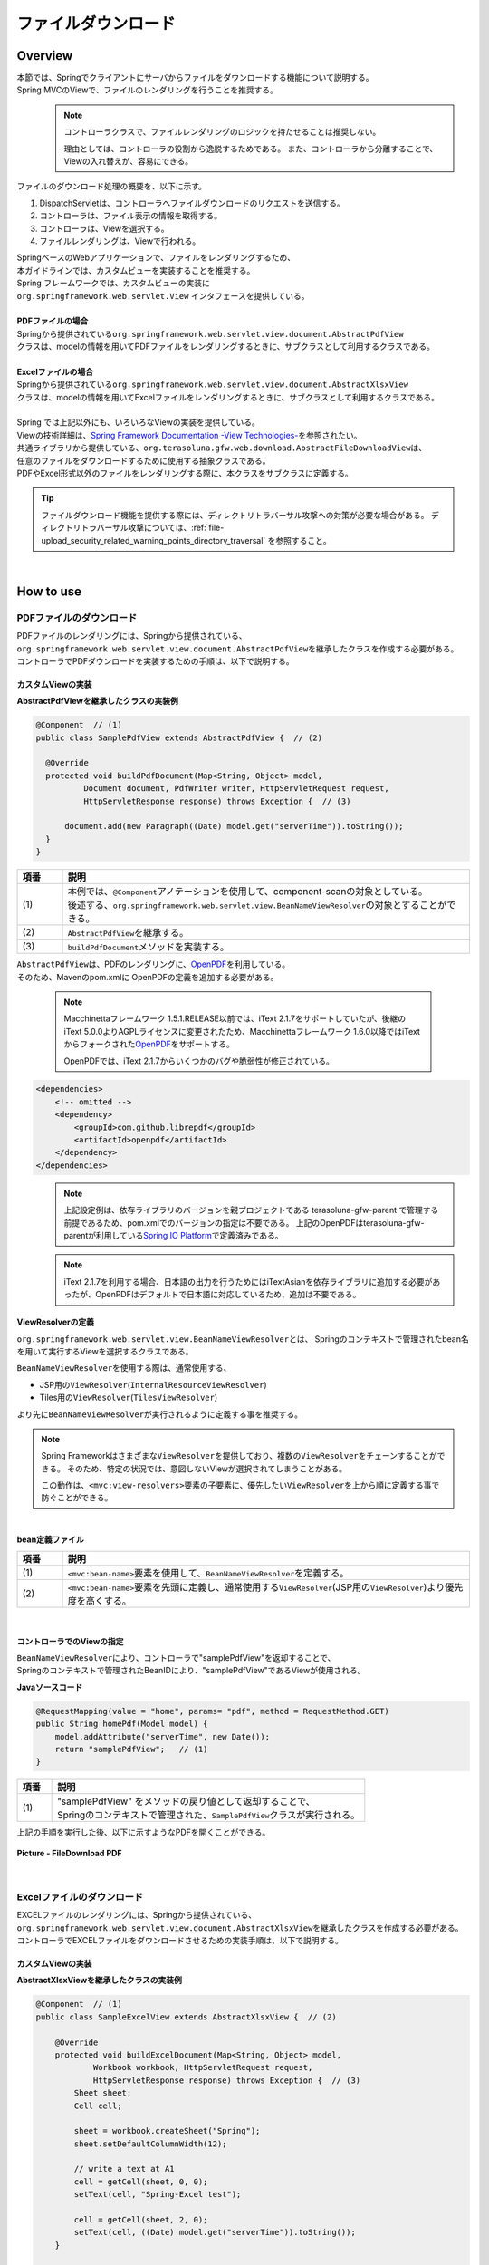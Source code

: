ファイルダウンロード
================================================================================

.. only:: html

 .. contents:: 目次
    :depth: 3
    :local:

Overview
--------------------------------------------------------------------------------

| 本節では、Springでクライアントにサーバからファイルをダウンロードする機能について説明する。
| Spring MVCのViewで、ファイルのレンダリングを行うことを推奨する。

\
    .. note::
        コントローラクラスで、ファイルレンダリングのロジックを持たせることは推奨しない。

        理由としては、コントローラの役割から逸脱するためである。
        また、コントローラから分離することで、Viewの入れ替えが、容易にできる。

ファイルのダウンロード処理の概要を、以下に示す。

#. DispatchServletは、コントローラへファイルダウンロードのリクエストを送信する。
#. コントローラは、ファイル表示の情報を取得する。
#. コントローラは、Viewを選択する。
#. ファイルレンダリングは、Viewで行われる。


| SpringベースのWebアプリケーションで、ファイルをレンダリングするため、
| 本ガイドラインでは、カスタムビューを実装することを推奨する。
| Spring フレームワークでは、カスタムビューの実装に
| ``org.springframework.web.servlet.View`` インタフェースを提供している。
|
| **PDFファイルの場合**
| Springから提供されている\ ``org.springframework.web.servlet.view.document.AbstractPdfView``\
| クラスは、modelの情報を用いてPDFファイルをレンダリングするときに、サブクラスとして利用するクラスである。
|
| **Excelファイルの場合**
| Springから提供されている\ ``org.springframework.web.servlet.view.document.AbstractXlsxView``\
| クラスは、modelの情報を用いてExcelファイルをレンダリングするときに、サブクラスとして利用するクラスである。
|
| Spring では上記以外にも、いろいろなViewの実装を提供している。
| Viewの技術詳細は、\ `Spring Framework Documentation -View Technologies- <https://docs.spring.io/spring/docs/5.0.8.RELEASE/spring-framework-reference/web.html#mvc-view>`_\ を参照されたい。

| 共通ライブラリから提供している、\ ``org.terasoluna.gfw.web.download.AbstractFileDownloadView``\ は、
| 任意のファイルをダウンロードするために使用する抽象クラスである。
| PDFやExcel形式以外のファイルをレンダリングする際に、本クラスをサブクラスに定義する。

.. tip::
   
    ファイルダウンロード機能を提供する際には、ディレクトリトラバーサル攻撃への対策が必要な場合がある。
    ディレクトリトラバーサル攻撃については、\ :ref:`file-upload_security_related_warning_points_directory_traversal` \を参照すること。

|

How to use
--------------------------------------------------------------------------------

PDFファイルのダウンロード
^^^^^^^^^^^^^^^^^^^^^^^^^^^^^^^^^^^^^^^^^^^^^^^^^^^^^^^^^^^^^^^^^^^^^^^^^^^^^^^^

| PDFファイルのレンダリングには、Springから提供されている、
| \ ``org.springframework.web.servlet.view.document.AbstractPdfView``\ を継承したクラスを作成する必要がある。
| コントローラでPDFダウンロードを実装するための手順は、以下で説明する。

カスタムViewの実装
""""""""""""""""""""""""""""""""""""""""""""""""""""""""""""""""""""""""""""""""

**AbstractPdfViewを継承したクラスの実装例**

.. code-block:: java

      @Component  // (1)
      public class SamplePdfView extends AbstractPdfView {  // (2)

        @Override
        protected void buildPdfDocument(Map<String, Object> model,
                Document document, PdfWriter writer, HttpServletRequest request,
                HttpServletResponse response) throws Exception {  // (3)

            document.add(new Paragraph((Date) model.get("serverTime")).toString());
        }
      }


.. tabularcolumns:: |p{0.10\linewidth}|p{0.90\linewidth}|
.. list-table::
   :header-rows: 1
   :widths: 10 90

   * - 項番
     - 説明
   * - | (1)
     - | 本例では、\ ``@Component``\ アノテーションを使用して、component-scanの対象としている。
       | 後述する、\ ``org.springframework.web.servlet.view.BeanNameViewResolver``\ の対象とすることができる。
   * - | (2)
     - | \ ``AbstractPdfView``\ を継承する。
   * - | (3)
     - | \ ``buildPdfDocument``\ メソッドを実装する。

| \ ``AbstractPdfView``\ は、PDFのレンダリングに、\ `OpenPDF <https://github.com/LibrePDF/OpenPDF>`_\ を利用している。
| そのため、Mavenのpom.xmlに OpenPDFの定義を追加する必要がある。

    .. note::
        Macchinettaフレームワーク 1.5.1.RELEASE以前では、iText 2.1.7をサポートしていたが、後継のiText 5.0.0よりAGPLライセンスに変更されたため、Macchinettaフレームワーク 1.6.0以降ではiTextからフォークされた\ `OpenPDF <https://github.com/LibrePDF/OpenPDF>`_\ をサポートする。
        
        OpenPDFでは、iText 2.1.7からいくつかのバグや脆弱性が修正されている。

.. code-block:: xml

  <dependencies>
      <!-- omitted -->
      <dependency>
          <groupId>com.github.librepdf</groupId>
          <artifactId>openpdf</artifactId>
      </dependency>
  </dependencies>
  

\
    .. note::
        上記設定例は、依存ライブラリのバージョンを親プロジェクトである terasoluna-gfw-parent で管理する前提であるため、pom.xmlでのバージョンの指定は不要である。
        上記のOpenPDFはterasoluna-gfw-parentが利用している\ `Spring IO Platform <http://platform.spring.io/platform/>`_\ で定義済みである。

    .. note::
        iText 2.1.7を利用する場合、日本語の出力を行うためにはiTextAsianを依存ライブラリに追加する必要があったが、OpenPDFはデフォルトで日本語に対応しているため、追加は不要である。

.. _viewresolver-label:

ViewResolverの定義
""""""""""""""""""""""""""""""""""""""""""""""""""""""""""""""""""""""""""""""""
\ ``org.springframework.web.servlet.view.BeanNameViewResolver``\ とは、
Springのコンテキストで管理されたbean名を用いて実行するViewを選択するクラスである。

\ ``BeanNameViewResolver``\ を使用する際は、通常使用する、

* JSP用の\ ``ViewResolver``\(\ ``InternalResourceViewResolver``\)
* Tiles用の\ ``ViewResolver``\(\ ``TilesViewResolver``\)

より先に\ ``BeanNameViewResolver``\が実行されるように定義する事を推奨する。

.. note::

    Spring Frameworkはさまざまな\ ``ViewResolver``\ を提供しており、複数の\ ``ViewResolver``\をチェーンすることができる。
    そのため、特定の状況では、意図しないViewが選択されてしまうことがある。

    この動作は、\ ``<mvc:view-resolvers>``\ 要素の子要素に、優先したい\ ``ViewResolver``\を上から順に定義する事で防ぐことができる。

|

**bean定義ファイル**

.. code-block:: xml
   :emphasize-lines: 2

    <mvc:view-resolvers>
        <mvc:bean-name /> <!-- (1) (2) -->
        <mvc:jsp prefix="/WEB-INF/views/" />
    </mvc:view-resolvers>

.. tabularcolumns:: |p{0.10\linewidth}|p{0.90\linewidth}|
.. list-table::
   :header-rows: 1
   :widths: 10 90

   * - 項番
     - 説明
   * - | (1)
     - | \ ``<mvc:bean-name>``\ 要素を使用して、\ ``BeanNameViewResolver``\ を定義する。
   * - | (2)
     - | \ ``<mvc:bean-name>``\ 要素を先頭に定義し、通常使用する\ ``ViewResolver``\ (JSP用の\ ``ViewResolver``\ )より優先度を高くする。


|

コントローラでのViewの指定
""""""""""""""""""""""""""""""""""""""""""""""""""""""""""""""""""""""""""""""""

| \ ``BeanNameViewResolver``\ により、コントローラで"samplePdfView"を返却することで、
| Springのコンテキストで管理されたBeanIDにより、"samplePdfView"であるViewが使用される。

**Javaソースコード**

.. code-block:: java

        @RequestMapping(value = "home", params= "pdf", method = RequestMethod.GET)
        public String homePdf(Model model) {
            model.addAttribute("serverTime", new Date());
            return "samplePdfView";   // (1)
        }

.. tabularcolumns:: |p{0.10\linewidth}|p{0.90\linewidth}|
.. list-table::
   :header-rows: 1
   :widths: 10 90

   * - 項番
     - 説明
   * - | (1)
     - | "samplePdfView" をメソッドの戻り値として返却することで、
       | Springのコンテキストで管理された、\ ``SamplePdfView``\ クラスが実行される。

| 上記の手順を実行した後、以下に示すようなPDFを開くことができる。

.. figure:: ./images/file-download-pdf.png
   :alt: FILEDOWNLOAD PDF
   :width: 60%
   :align: center

   **Picture - FileDownload PDF**

|

Excelファイルのダウンロード
^^^^^^^^^^^^^^^^^^^^^^^^^^^^^^^^^^^^^^^^^^^^^^^^^^^^^^^^^^^^^^^^^^^^^^^^^^^^^^^^
| EXCELファイルのレンダリングには、Springから提供されている、
| \ ``org.springframework.web.servlet.view.document.AbstractXlsxView``\ を継承したクラスを作成する必要がある。
| コントローラでEXCELファイルをダウンロードさせるための実装手順は、以下で説明する。

カスタムViewの実装
""""""""""""""""""""""""""""""""""""""""""""""""""""""""""""""""""""""""""""""""

**AbstractXlsxViewを継承したクラスの実装例**

.. code-block:: java

        @Component  // (1)
        public class SampleExcelView extends AbstractXlsxView {  // (2)

            @Override
            protected void buildExcelDocument(Map<String, Object> model,
                    Workbook workbook, HttpServletRequest request,
                    HttpServletResponse response) throws Exception {  // (3)
                Sheet sheet;
                Cell cell;
 
                sheet = workbook.createSheet("Spring");
                sheet.setDefaultColumnWidth(12);

                // write a text at A1
                cell = getCell(sheet, 0, 0);
                setText(cell, "Spring-Excel test");

                cell = getCell(sheet, 2, 0);
                setText(cell, ((Date) model.get("serverTime")).toString());
            }

            private Cell getCell(Sheet sheet, int rowNumber, int cellNumber) {
                Row row = sheet.createRow(rowNumber);
                return row.createCell(cellNumber);
            }
            
            private void setText(Cell cell, String text) {
                cell.setCellValue(text);
            }
        }

.. tabularcolumns:: |p{0.10\linewidth}|p{0.90\linewidth}|
.. list-table::
   :header-rows: 1
   :widths: 10 90

   * - 項番
     - 説明
   * - | (1)
     - | 本例では、\ ``@Component``\ アノテーションを使用して、component-scanの対象としている。
       | 前述した、\ ``org.springframework.web.servlet.view.BeanNameViewResolver``\ の対象とすることができる。
   * - | (2)
     - | \ ``AbstractXlsxView``\ を継承する。
   * - | (3)
     - | \ ``buildExcelDocument``\ メソッドを実装する。

| \ ``AbstractXlsxView``\ は、EXCELのレンダリングに、\ `Apache POI <http://poi.apache.org/>`_\ を利用している。
| そのため、Mavenのpom.xmlに POIの定義を追加する必要がある。

.. code-block:: xml

  <dependencies>
      <!-- omitted -->
      <dependency>
          <groupId>org.apache.poi</groupId>
          <artifactId>poi-ooxml</artifactId>
          <exclusions>
              <exclusion>
                  <groupId>stax</groupId>
                  <artifactId>stax-api</artifactId>
              </exclusion>
          </exclusions>
      </dependency>
  </dependencies>
  
\
    .. note::
        poi-ooxmlが依存しているstax-apiはJava SEより標準で提供されるようになったため、不要なライブラリである。また、ライブラリの競合が発生する可能性があることから、 \ ``<exclusions>``\ 要素を追加し、当該ライブラリがアプリケーションに含まれないよう考慮する必要がある。

\
    .. note::
        上記設定例は、依存ライブラリのバージョンを親プロジェクトである terasoluna-gfw-parent で管理する前提であるため、pom.xmlでのバージョンの指定は不要である。
        上記の依存ライブラリはterasoluna-gfw-parentが利用している\ `Spring IO Platform <http://platform.spring.io/platform/>`_\ で定義済みである。

        また、\ ``AbstractExcelView``\ はSpring Framework 4.2から@Deprecatedとなった。そのため、xlsファイルを使用したい場合も同様に\ ``AbstractXlsxView``\ の使用を推奨する。
        詳細は、\ `AbstractXlsViewのJavaDoc <https://docs.spring.io/spring-framework/docs/5.0.8.RELEASE/javadoc-api/org/springframework/web/servlet/view/document/AbstractXlsView.html>`_\ を参照されたい。
          

ViewResolverの定義
""""""""""""""""""""""""""""""""""""""""""""""""""""""""""""""""""""""""""""""""

設定は、PDFファイルをレンダリングする場合と同様である。詳しくは、\ :ref:`viewresolver-label`\ を参照されたい。

コントローラでのViewの指定
""""""""""""""""""""""""""""""""""""""""""""""""""""""""""""""""""""""""""""""""

| \ ``BeanNameViewResolver``\ により、コントローラで"sampleExcelView"を返却することで、
| Springのコンテキストで管理されたBeanIDにより、”sampleExcelView”であるViewが使用される。

**Javaソース**

.. code-block:: java

        @RequestMapping(value = "home", params= "excel", method = RequestMethod.GET)
        public String homeExcel(Model model) {
            model.addAttribute("serverTime", new Date());
            return "sampleExcelView";  // (1)
        }

.. tabularcolumns:: |p{0.10\linewidth}|p{0.90\linewidth}|
.. list-table::
   :header-rows: 1
   :widths: 10 90

   * - 項番
     - 説明
   * - | (1)
     - | "sampleExcelView" をメソッドの戻り値として返却することで、
       | Springのコンテキストで管理された、\ ``SampleExcelView``\ クラスが実行される。

| 上記の手順を実行した後、以下に示すようなEXCELを開くことができる。

.. figure:: ./images/file-download-excel.png
   :alt: FILEDOWNLOAD EXCEL
   :width: 60%
   :align: center

   **Picture - FileDownload EXCEL**

任意のファイルのダウンロード
^^^^^^^^^^^^^^^^^^^^^^^^^^^^^^^^^^^^^^^^^^^^^^^^^^^^^^^^^^^^^^^^^^^^^^^^^^^^^^^^
| 前述した、PDFやEXCELファイル以外のファイルのダウンロードを行う場合、
| 共通ライブラリが提供している、\ ``org.terasoluna.gfw.web.download.AbstractFileDownloadView``\ を継承したクラスを実装すればよい。
| 他の形式にファイルレンダリングするために、\ ``AbstractFileDownloadView``\では、以下を実装する必要がある。

1. レスポンスボディへの書き込むためのInputStreamを取得する。
2. HTTPヘッダに情報を設定する。

| コントローラでファイルダウンロードを実装するための手順は、以下で説明する。

カスタムViewの実装
""""""""""""""""""""""""""""""""""""""""""""""""""""""""""""""""""""""""""""""""
| テキストファイルをダウンロードする例を用いて、説明を行う。

**AbstractFileDownloadViewを継承したクラスの実装例**

.. code-block:: java

        @Component  // (1)
        public class TextFileDownloadView extends AbstractFileDownloadView {  // (2)

           @Override
           protected InputStream getInputStream(Map<String, Object> model,
                   HttpServletRequest request) throws IOException {  // (3)
               Resource resource = new ClassPathResource("abc.txt");
               return resource.getInputStream();
           }

           @Override
           protected void addResponseHeader(Map<String, Object> model,
                   HttpServletRequest request, HttpServletResponse response) {  // (4)
               response.setHeader("Content-Disposition",
                       "attachment; filename=abc.txt");
               response.setContentType("text/plain");

           }
        }

.. tabularcolumns:: |p{0.10\linewidth}|p{0.90\linewidth}|
.. list-table::
   :header-rows: 1
   :widths: 10 90

   * - 項番
     - 説明
   * - | (1)
     - | 本例では、\ ``@Component``\ アノテーションを使用して、component-scanの対象としている。
       | 前述した、\ ``org.springframework.web.servlet.view.BeanNameViewResolver``\ の対象とすることができる。
   * - | (2)
     - | \ ``AbstractFileDownloadView``\ を継承する。
   * - | (3)
     - | \ ``getInputStream``\ メソッドを実装する。
       | ダウンロード対象の、\ ``InputStream``\ を返却すること。
   * - | (4)
     - | \ ``addResponseHeaderメソッド``\ を実装する。
       | ダウンロードするファイルに合わせた、 Content-Dispositionや、ContentTypeを設定する。

ViewResolverの定義
""""""""""""""""""""""""""""""""""""""""""""""""""""""""""""""""""""""""""""""""

設定は、PDFファイルをレンダリングする場合と同様である。詳しくは、\ :ref:`viewresolver-label`\ を参照されたい。

コントローラでのViewの指定
""""""""""""""""""""""""""""""""""""""""""""""""""""""""""""""""""""""""""""""""
| \ ``BeanNameViewResolver``\ により、コントローラで"textFileDownloadView"を返却することで、
| Springのコンテキストで管理されたBeanIDにより、”textFileDownloadView”であるViewが使用される。

**Javaソース**

.. code-block:: java

        @RequestMapping(value = "download", method = RequestMethod.GET)
        public String download() {
            return "textFileDownloadView"; // (1)
        }

.. tabularcolumns:: |p{0.10\linewidth}|p{0.90\linewidth}|
.. list-table::
   :header-rows: 1
   :widths: 10 90

   * - 項番
     - 説明
   * - | (1)
     - | "textFileDownloadView" をメソッドの戻り値として返却することで、
       | Springのコンテキストで管理された、\ ``TextFileDownloadView``\ クラスが実行される。

\

    .. tip::

        前述してきたように、SpringはModelの情報をいろいろなViewにレンダリングすることができる。
        Springでは、複数のレンダリングエンジンをサポートしており、さまざまなViewを返却することが可能である。
        詳細は、Spring の公式ドキュメント\ `Spring reference <https://docs.spring.io/spring/docs/5.0.8.RELEASE/spring-framework-reference/web.html#mvc-view>`_\ を参照されたい。

.. raw:: latex

   \newpage

